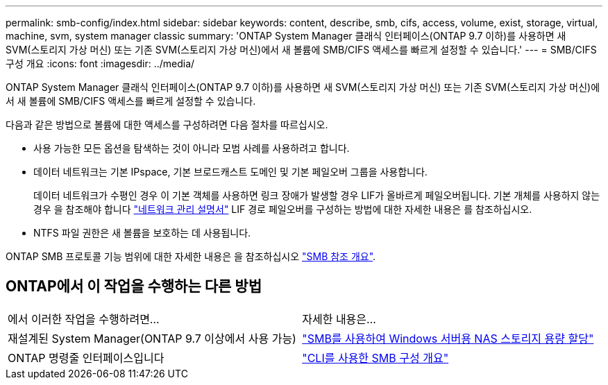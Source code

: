 ---
permalink: smb-config/index.html 
sidebar: sidebar 
keywords: content, describe, smb, cifs, access, volume, exist, storage, virtual, machine, svm, system manager classic 
summary: 'ONTAP System Manager 클래식 인터페이스(ONTAP 9.7 이하)를 사용하면 새 SVM(스토리지 가상 머신) 또는 기존 SVM(스토리지 가상 머신)에서 새 볼륨에 SMB/CIFS 액세스를 빠르게 설정할 수 있습니다.' 
---
= SMB/CIFS 구성 개요
:icons: font
:imagesdir: ../media/


[role="lead"]
ONTAP System Manager 클래식 인터페이스(ONTAP 9.7 이하)를 사용하면 새 SVM(스토리지 가상 머신) 또는 기존 SVM(스토리지 가상 머신)에서 새 볼륨에 SMB/CIFS 액세스를 빠르게 설정할 수 있습니다.

다음과 같은 방법으로 볼륨에 대한 액세스를 구성하려면 다음 절차를 따르십시오.

* 사용 가능한 모든 옵션을 탐색하는 것이 아니라 모범 사례를 사용하려고 합니다.
* 데이터 네트워크는 기본 IPspace, 기본 브로드캐스트 도메인 및 기본 페일오버 그룹을 사용합니다.
+
데이터 네트워크가 수평인 경우 이 기본 객체를 사용하면 링크 장애가 발생할 경우 LIF가 올바르게 페일오버됩니다. 기본 개체를 사용하지 않는 경우 을 참조해야 합니다 https://docs.netapp.com/us-en/ontap/networking/index.html["네트워크 관리 설명서"^] LIF 경로 페일오버를 구성하는 방법에 대한 자세한 내용은 를 참조하십시오.

* NTFS 파일 권한은 새 볼륨을 보호하는 데 사용됩니다.


ONTAP SMB 프로토콜 기능 범위에 대한 자세한 내용은 을 참조하십시오 link:https://docs.netapp.com/us-en/ontap/smb-admin/index.html["SMB 참조 개요"^].



== ONTAP에서 이 작업을 수행하는 다른 방법

|===


| 에서 이러한 작업을 수행하려면... | 자세한 내용은... 


| 재설계된 System Manager(ONTAP 9.7 이상에서 사용 가능) | link:https://docs.netapp.com/us-en/ontap/task_nas_provision_windows_smb.html["SMB를 사용하여 Windows 서버용 NAS 스토리지 용량 할당"^] 


| ONTAP 명령줄 인터페이스입니다 | link:https://docs.netapp.com/us-en/ontap/smb-config/index.html["CLI를 사용한 SMB 구성 개요"^] 
|===